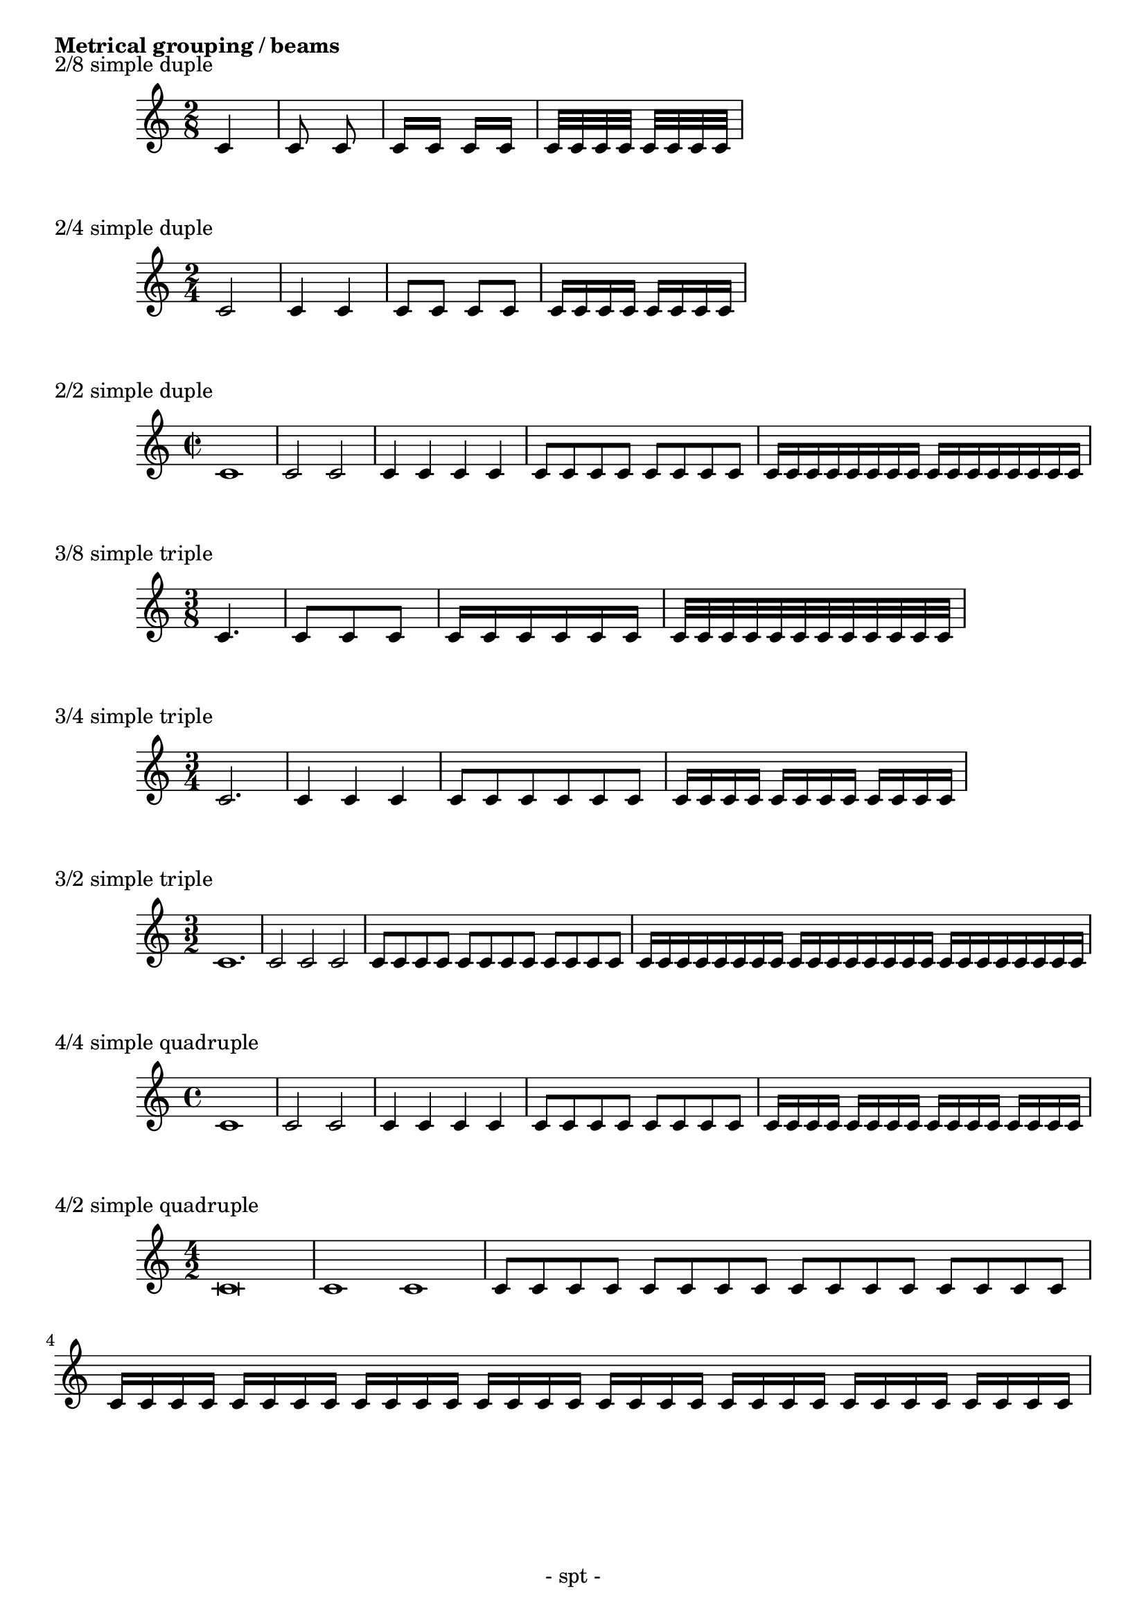 %{ Displaying barred notes - metrical grouping %}

\version "2.10.3"

\header {
  tagline = "- spt -"
}

\book {
  \markup { \bold { Metrical grouping / beams } }
  \markup \line { }

    \markup { 2/8 simple duple }
    \score {   
      \new Staff \relative c' {
        \key c \major
        \clef treble
      	\time 2/8
      	c4
      	c8 c8 
      	c16 c16 c16 c16 
        c32 c32 c32 c32 c32 c32 c32 c32
      }
     
    } %{ end score %}
    
    
    \markup { 2/4 simple duple }
    \score {   
      \new Staff \relative c' {
        \key c \major
        \clef treble
      	\time 2/4
      	c2 
        c4 c4 
        c8 c8 c8 c8 
        c16 c16 c16 c16 c16 c16 c16 c16
      }
     
    } %{ end score %}
    
    \markup { 2/2 simple duple }
    \score {   
      \new Staff \relative c' {
        \key c \major
        \clef treble
      	\time 2/2
      	c1
      	c2 c2 
        c4 c4 c4 c4
        c8 c8 c8 c8 c8 c8 c8 c8
        c16 c16 c16 c16 c16 c16 c16 c16 c16 c16 c16 c16 c16 c16 c16 c16
      }
     
    } %{ end score %}
    
    
	\markup { 3/8 simple triple }
    \score {   
      \new Staff \relative c' {
        \key c \major
        \clef treble
      	\time 3/8
      	c4.
        c8 c8 c8
        c16 c16 c16 c16 c16 c16 
        c32 c32 c32 c32 c32 c32 c32 c32 c32 c32 c32 c32
      }
     
    } %{ end score %}  
    
	\markup { 3/4 simple triple }
    \score {   
      \new Staff \relative c' {
        \key c \major
        \clef treble
      	\time 3/4
      	c2.
        c4 c4 c4
        c8 c8 c8 c8 c8 c8 
        c16 c16 c16 c16 c16 c16 c16 c16 c16 c16 c16 c16
      }
     
    } %{ end score %}

	\markup { 3/2 simple triple }
    \score {   
      \new Staff \relative c' {
        \key c \major
        \clef treble
      	\time 3/2
      	c1.
        c2 c2 c2
        c8 c8 c8 c8 c8 c8 c8 c8 c8 c8 c8 c8 
        c16 c16 c16 c16 c16 c16 c16 c16 c16 c16 c16 c16 
        	c16 c16 c16 c16 c16 c16 c16 c16 c16 c16 c16 c16
      }
     
    } %{ end score %}
    
    
  	\markup { 4/4 simple quadruple }
    \score {
      \new Staff \relative c' {
        \key c \major
        \clef treble
      	\time 4/4
      	c1
      	c2 c2
        c4 c4 c4 c4 
        c8 c8 c8 c8 c8 c8 c8 c8
        c16 c16 c16 c16 c16 c16 c16 c16 c16 c16 c16 c16 c16 c16 c16 c16
      }
    }  %{ end score %}  


  	\markup { 4/2 simple quadruple }
    \score {
      \new Staff \relative c' {
        \key c \major
        \clef treble
      	\time 4/2
      	c\breve
      	c1 c1
        c8 c8 c8 c8 c8 c8 c8 c8 c8 c8 c8 c8 c8 c8 c8 c8
        c16 c16 c16 c16 c16 c16 c16 c16 c16 c16 c16 c16 c16 c16 c16 c16 
        	c16 c16 c16 c16 c16 c16 c16 c16 c16 c16 c16 c16 c16 c16 c16 c16
      }
    }  %{ end score %}  
    
        
} %{ end book %}
  